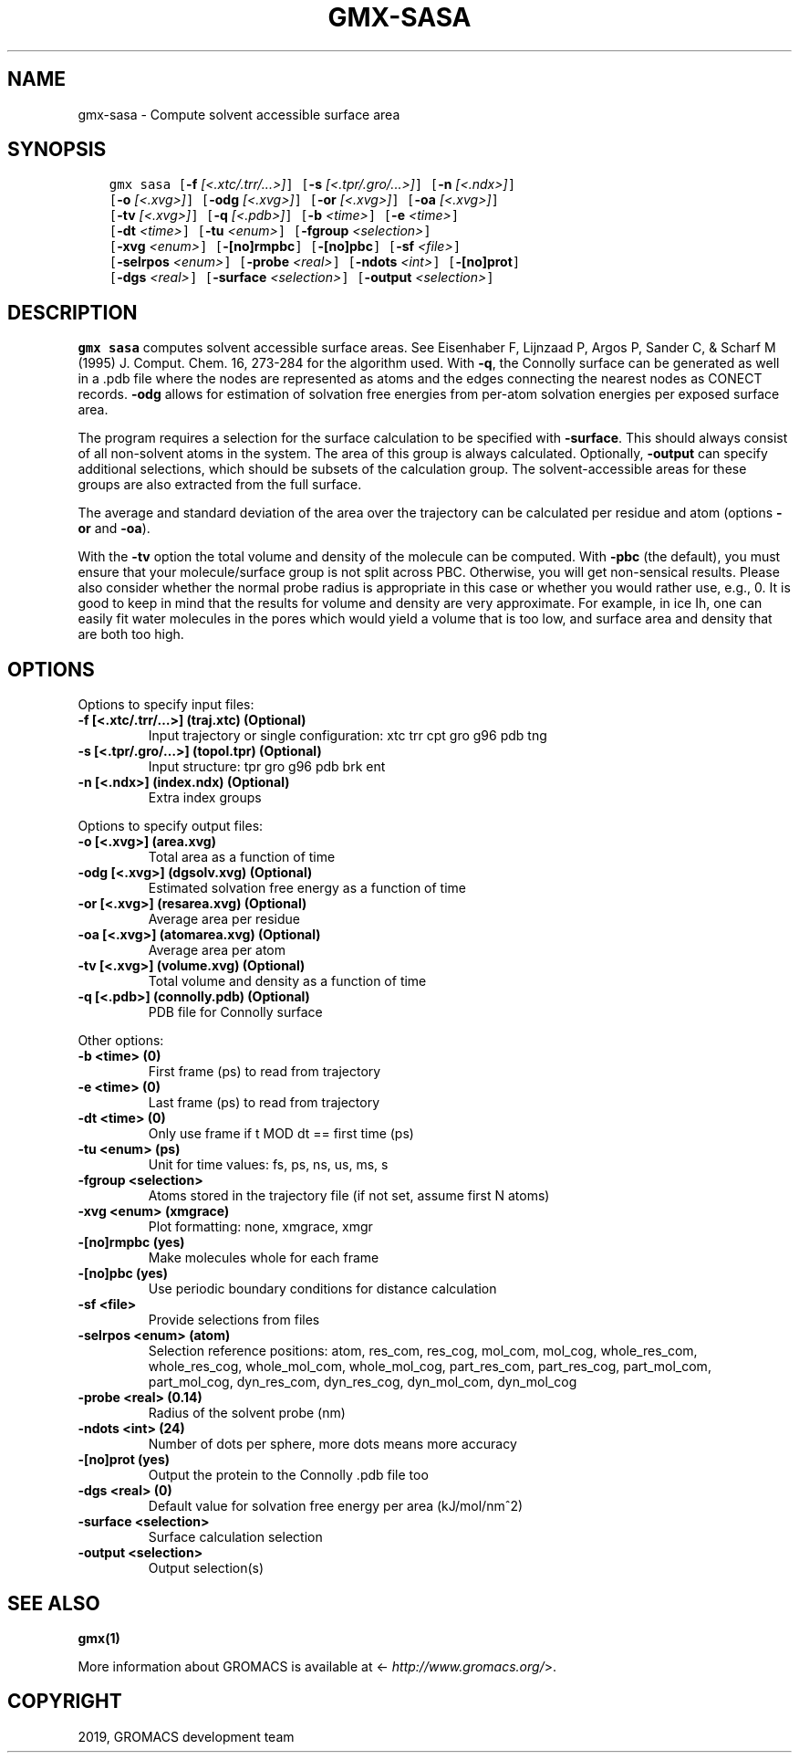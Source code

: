 .\" Man page generated from reStructuredText.
.
.TH "GMX-SASA" "1" "Jul 10, 2019" "2020-dev" "GROMACS"
.SH NAME
gmx-sasa \- Compute solvent accessible surface area
.
.nr rst2man-indent-level 0
.
.de1 rstReportMargin
\\$1 \\n[an-margin]
level \\n[rst2man-indent-level]
level margin: \\n[rst2man-indent\\n[rst2man-indent-level]]
-
\\n[rst2man-indent0]
\\n[rst2man-indent1]
\\n[rst2man-indent2]
..
.de1 INDENT
.\" .rstReportMargin pre:
. RS \\$1
. nr rst2man-indent\\n[rst2man-indent-level] \\n[an-margin]
. nr rst2man-indent-level +1
.\" .rstReportMargin post:
..
.de UNINDENT
. RE
.\" indent \\n[an-margin]
.\" old: \\n[rst2man-indent\\n[rst2man-indent-level]]
.nr rst2man-indent-level -1
.\" new: \\n[rst2man-indent\\n[rst2man-indent-level]]
.in \\n[rst2man-indent\\n[rst2man-indent-level]]u
..
.SH SYNOPSIS
.INDENT 0.0
.INDENT 3.5
.sp
.nf
.ft C
gmx sasa [\fB\-f\fP \fI[<.xtc/.trr/...>]\fP] [\fB\-s\fP \fI[<.tpr/.gro/...>]\fP] [\fB\-n\fP \fI[<.ndx>]\fP]
         [\fB\-o\fP \fI[<.xvg>]\fP] [\fB\-odg\fP \fI[<.xvg>]\fP] [\fB\-or\fP \fI[<.xvg>]\fP] [\fB\-oa\fP \fI[<.xvg>]\fP]
         [\fB\-tv\fP \fI[<.xvg>]\fP] [\fB\-q\fP \fI[<.pdb>]\fP] [\fB\-b\fP \fI<time>\fP] [\fB\-e\fP \fI<time>\fP]
         [\fB\-dt\fP \fI<time>\fP] [\fB\-tu\fP \fI<enum>\fP] [\fB\-fgroup\fP \fI<selection>\fP]
         [\fB\-xvg\fP \fI<enum>\fP] [\fB\-[no]rmpbc\fP] [\fB\-[no]pbc\fP] [\fB\-sf\fP \fI<file>\fP]
         [\fB\-selrpos\fP \fI<enum>\fP] [\fB\-probe\fP \fI<real>\fP] [\fB\-ndots\fP \fI<int>\fP] [\fB\-[no]prot\fP]
         [\fB\-dgs\fP \fI<real>\fP] [\fB\-surface\fP \fI<selection>\fP] [\fB\-output\fP \fI<selection>\fP]
.ft P
.fi
.UNINDENT
.UNINDENT
.SH DESCRIPTION
.sp
\fBgmx sasa\fP computes solvent accessible surface areas.
See Eisenhaber F, Lijnzaad P, Argos P, Sander C, & Scharf M
(1995) J. Comput. Chem. 16, 273\-284 for the algorithm used.
With \fB\-q\fP, the Connolly surface can be generated as well
in a \&.pdb file where the nodes are represented as atoms
and the edges connecting the nearest nodes as CONECT records.
\fB\-odg\fP allows for estimation of solvation free energies
from per\-atom solvation energies per exposed surface area.
.sp
The program requires a selection for the surface calculation to be
specified with \fB\-surface\fP\&. This should always consist of all
non\-solvent atoms in the system. The area of this group is always
calculated. Optionally, \fB\-output\fP can specify additional
selections, which should be subsets of the calculation group.
The solvent\-accessible areas for these groups are also extracted
from the full surface.
.sp
The average and standard deviation of the area over the trajectory
can be calculated per residue and atom (options \fB\-or\fP and
\fB\-oa\fP).
.sp
With the \fB\-tv\fP option the total volume and density of the
molecule can be computed. With \fB\-pbc\fP (the default), you
must ensure that your molecule/surface group is not split across PBC.
Otherwise, you will get non\-sensical results.
Please also consider whether the normal probe radius is appropriate
in this case or whether you would rather use, e.g., 0. It is good
to keep in mind that the results for volume and density are very
approximate. For example, in ice Ih, one can easily fit water molecules in the
pores which would yield a volume that is too low, and surface area and density
that are both too high.
.SH OPTIONS
.sp
Options to specify input files:
.INDENT 0.0
.TP
.B \fB\-f\fP [<.xtc/.trr/…>] (traj.xtc) (Optional)
Input trajectory or single configuration: xtc trr cpt gro g96 pdb tng
.TP
.B \fB\-s\fP [<.tpr/.gro/…>] (topol.tpr) (Optional)
Input structure: tpr gro g96 pdb brk ent
.TP
.B \fB\-n\fP [<.ndx>] (index.ndx) (Optional)
Extra index groups
.UNINDENT
.sp
Options to specify output files:
.INDENT 0.0
.TP
.B \fB\-o\fP [<.xvg>] (area.xvg)
Total area as a function of time
.TP
.B \fB\-odg\fP [<.xvg>] (dgsolv.xvg) (Optional)
Estimated solvation free energy as a function of time
.TP
.B \fB\-or\fP [<.xvg>] (resarea.xvg) (Optional)
Average area per residue
.TP
.B \fB\-oa\fP [<.xvg>] (atomarea.xvg) (Optional)
Average area per atom
.TP
.B \fB\-tv\fP [<.xvg>] (volume.xvg) (Optional)
Total volume and density as a function of time
.TP
.B \fB\-q\fP [<.pdb>] (connolly.pdb) (Optional)
PDB file for Connolly surface
.UNINDENT
.sp
Other options:
.INDENT 0.0
.TP
.B \fB\-b\fP <time> (0)
First frame (ps) to read from trajectory
.TP
.B \fB\-e\fP <time> (0)
Last frame (ps) to read from trajectory
.TP
.B \fB\-dt\fP <time> (0)
Only use frame if t MOD dt == first time (ps)
.TP
.B \fB\-tu\fP <enum> (ps)
Unit for time values: fs, ps, ns, us, ms, s
.TP
.B \fB\-fgroup\fP <selection>
Atoms stored in the trajectory file (if not set, assume first N atoms)
.TP
.B \fB\-xvg\fP <enum> (xmgrace)
Plot formatting: none, xmgrace, xmgr
.TP
.B \fB\-[no]rmpbc\fP  (yes)
Make molecules whole for each frame
.TP
.B \fB\-[no]pbc\fP  (yes)
Use periodic boundary conditions for distance calculation
.TP
.B \fB\-sf\fP <file>
Provide selections from files
.TP
.B \fB\-selrpos\fP <enum> (atom)
Selection reference positions: atom, res_com, res_cog, mol_com, mol_cog, whole_res_com, whole_res_cog, whole_mol_com, whole_mol_cog, part_res_com, part_res_cog, part_mol_com, part_mol_cog, dyn_res_com, dyn_res_cog, dyn_mol_com, dyn_mol_cog
.TP
.B \fB\-probe\fP <real> (0.14)
Radius of the solvent probe (nm)
.TP
.B \fB\-ndots\fP <int> (24)
Number of dots per sphere, more dots means more accuracy
.TP
.B \fB\-[no]prot\fP  (yes)
Output the protein to the Connolly \&.pdb file too
.TP
.B \fB\-dgs\fP <real> (0)
Default value for solvation free energy per area (kJ/mol/nm^2)
.TP
.B \fB\-surface\fP <selection>
Surface calculation selection
.TP
.B \fB\-output\fP <selection>
Output selection(s)
.UNINDENT
.SH SEE ALSO
.sp
\fBgmx(1)\fP
.sp
More information about GROMACS is available at <\fI\%http://www.gromacs.org/\fP>.
.SH COPYRIGHT
2019, GROMACS development team
.\" Generated by docutils manpage writer.
.
